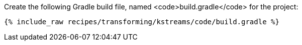 Create the following Gradle build file, named <code>build.gradle</code> for the project:

+++++
<pre class="snippet"><code class="groovy">{% include_raw recipes/transforming/kstreams/code/build.gradle %}</code></pre>
+++++
